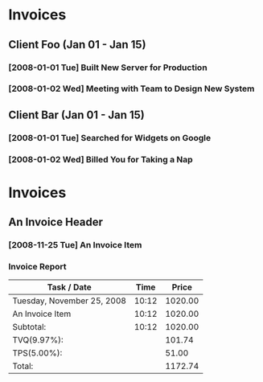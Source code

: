 * Invoices
** Client Foo (Jan 01 - Jan 15)
*** [2008-01-01 Tue] Built New Server for Production
*** [2008-01-02 Wed] Meeting with Team to Design New System

** Client Bar (Jan 01 - Jan 15)
*** [2008-01-01 Tue] Searched for Widgets on Google
*** [2008-01-02 Wed] Billed You for Taking a Nap


* Invoices
** An Invoice Header
*** [2008-11-25 Tue] An Invoice Item
    :PROPERTIES:
    :WORK: 10:12
    :RATE: 100
    :END:
    
*** Invoice Report
#+BEGIN: invoice
| Task / Date                |  Time |   Price |
|----------------------------+-------+---------|
| Tuesday, November 25, 2008 | 10:12 | 1020.00 |
| An Invoice Item            | 10:12 | 1020.00 |
|----------------------------+-------+---------|
| Subtotal:                  | 10:12 | 1020.00 |
|----------------------------+-------+---------|
| TVQ(9.97%):                |       |  101.74 |
|----------------------------+-------+---------|
| TPS(5.00%):                |       |   51.00 |
|----------------------------+-------+---------|
| Total:                     |       | 1172.74 |

#+END:
